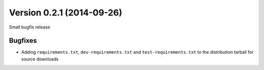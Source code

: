 Version 0.2.1 (2014-09-26)
--------------------------

Small bugfix release


Bugfixes
^^^^^^^^

* Adding ``requirements.txt``, ``dev-requirements.txt`` and
  ``test-requirements.txt`` to the distribution tarball for
  source downloads
